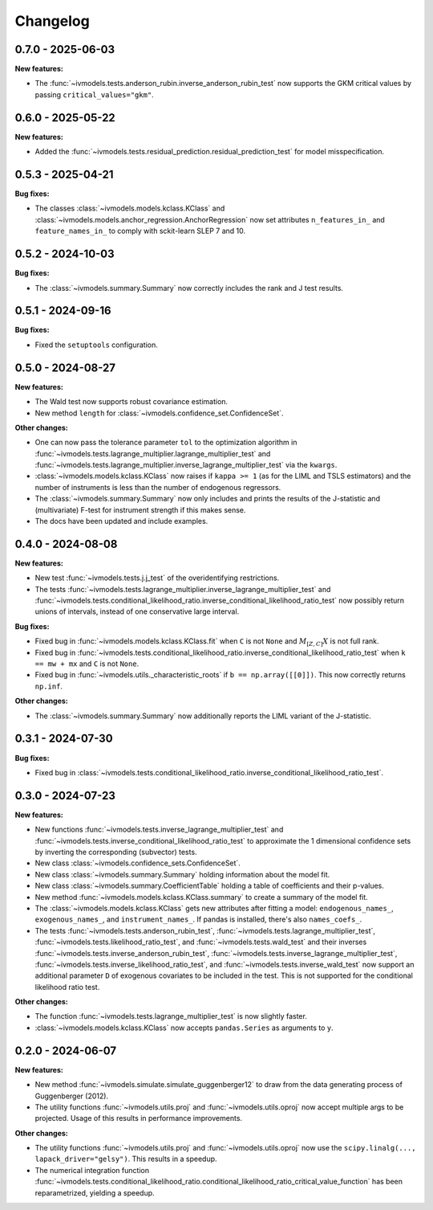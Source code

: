 Changelog
=========

0.7.0 - 2025-06-03
------------------

**New features:**

- The :func:`~ivmodels.tests.anderson_rubin.inverse_anderson_rubin_test` now
  supports the GKM critical values by passing ``critical_values="gkm"``.

0.6.0 - 2025-05-22
------------------

**New features:**

- Added the :func:`~ivmodels.tests.residual_prediction.residual_prediction_test` for
  model misspecification.

0.5.3 - 2025-04-21
------------------

**Bug fixes:**

- The classes :class:`~ivmodels.models.kclass.KClass` and
  :class:`~ivmodels.models.anchor_regression.AnchorRegression` now set attributes
  ``n_features_in_`` and ``feature_names_in_`` to comply with sckit-learn SLEP 7 and 10.

0.5.2 - 2024-10-03
------------------

**Bug fixes:**

- The :class:`~ivmodels.summary.Summary` now correctly includes the rank and J test results.

0.5.1 - 2024-09-16
------------------

**Bug fixes:**

- Fixed the ``setuptools`` configuration.

0.5.0 - 2024-08-27
------------------

**New features:**

- The Wald test now supports robust covariance estimation.

- New method ``length`` for :class:`~ivmodels.confidence_set.ConfidenceSet`.

**Other changes:**

- One can now pass the tolerance parameter ``tol`` to the optimization algorithm in
  :func:`~ivmodels.tests.lagrange_multiplier.lagrange_multiplier_test` and
  :func:`~ivmodels.tests.lagrange_multiplier.inverse_lagrange_multiplier_test` via the
  ``kwargs``.

- :class:`~ivmodels.models.kclass.KClass` now raises if ``kappa >= 1`` (as for the
  LIML and TSLS estimators) and the number of instruments is less than the number of
  endogenous regressors.

- The :class:`~ivmodels.summary.Summary` now only includes and prints the results of the
  J-statistic and (multivariate) F-test for instrument strength if this makes sense.

- The docs have been updated and include examples.

0.4.0 - 2024-08-08
------------------

**New features:**

- New test :func:`~ivmodels.tests.j.j_test` of the overidentifying restrictions.

- The tests :func:`~ivmodels.tests.lagrange_multiplier.inverse_lagrange_multiplier_test`
  and
  :func:`~ivmodels.tests.conditional_likelihood_ratio.inverse_conditional_likelihood_ratio_test`
  now possibly return unions of intervals, instead of one conservative large interval.

**Bug fixes:**

- Fixed bug in :func:`~ivmodels.models.kclass.KClass.fit` when ``C`` is not ``None`` and
  :math:`M_{[Z, C]} X` is not full rank.

- Fixed bug in
  :func:`~ivmodels.tests.conditional_likelihood_ratio.inverse_conditional_likelihood_ratio_test`
  when ``k == mw + mx`` and ``C`` is not ``None``.

- Fixed bug in :func:`~ivmodels.utils._characteristic_roots` if
  ``b == np.array([[0]])``. This now correctly returns ``np.inf``.

**Other changes:**

- The :class:`~ivmodels.summary.Summary` now additionally reports the LIML variant of
  the J-statistic.

0.3.1 - 2024-07-30
------------------

**Bug fixes:**

- Fixed bug in
  :class:`~ivmodels.tests.conditional_likelihood_ratio.inverse_conditional_likelihood_ratio_test`.

0.3.0 - 2024-07-23
------------------

**New features:**

- New functions :func:`~ivmodels.tests.inverse_lagrange_multiplier_test` and
  :func:`~ivmodels.tests.inverse_conditional_likelihood_ratio_test` to approximate the
  1 dimensional confidence sets by inverting the corresponding (subvector) tests.

- New class :class:`~ivmodels.confidence_sets.ConfidenceSet`.

- New class :class:`~ivmodels.summary.Summary` holding information about the model fit.

- New class :class:`~ivmodels.summary.CoefficientTable` holding a table of coefficients
  and their p-values.

- New method :func:`~ivmodels.models.kclass.KClass.summary` to create a summary of the
  model fit.

- The :class:`~ivmodels.models.kclass.KClass` gets new attributes after fitting a model:
  ``endogenous_names_``, ``exogenous_names_``,  and ``instrument_names_``. If pandas is
  installed, there's also ``names_coefs_``.

- The tests :func:`~ivmodels.tests.anderson_rubin_test`,
  :func:`~ivmodels.tests.lagrange_multiplier_test`,
  :func:`~ivmodels.tests.likelihood_ratio_test`, and
  :func:`~ivmodels.tests.wald_test` and their inverses
  :func:`~ivmodels.tests.inverse_anderson_rubin_test`,
  :func:`~ivmodels.tests.inverse_lagrange_multiplier_test`,
  :func:`~ivmodels.tests.inverse_likelihood_ratio_test`, and
  :func:`~ivmodels.tests.inverse_wald_test` now support an additional parameter ``D``
  of exogenous covariates to be included in the test. This is not supported for
  the conditional likelihood ratio test.

**Other changes:**

- The function :func:`~ivmodels.tests.lagrange_multiplier_test` is now slightly faster.

- :class:`~ivmodels.models.kclass.KClass` now accepts ``pandas.Series`` as arguments to
  ``y``.

0.2.0 - 2024-06-07
------------------

**New features:**

- New method :func:`~ivmodels.simulate.simulate_guggenberger12` to draw from the data
  generating process of Guggenberger (2012).

- The utility functions :func:`~ivmodels.utils.proj` and :func:`~ivmodels.utils.oproj`
  now accept multiple args to be projected. Usage of this results in performance
  improvements.

**Other changes:**

- The utility functions :func:`~ivmodels.utils.proj` and :func:`~ivmodels.utils.oproj`
  now use the ``scipy.linalg(..., lapack_driver="gelsy")``. This results in a speedup.

- The numerical integration function
  :func:`~ivmodels.tests.conditional_likelihood_ratio.conditional_likelihood_ratio_critical_value_function`
  has been reparametrized, yielding a speedup.